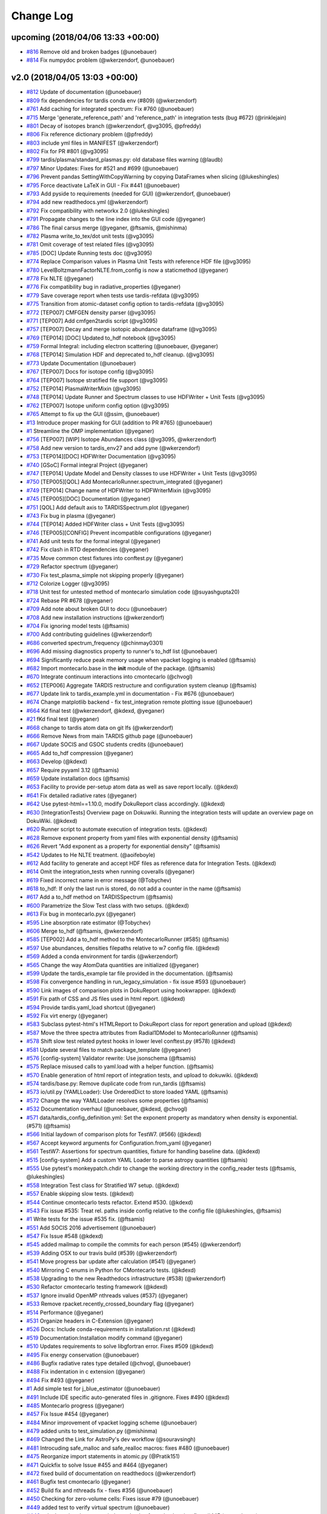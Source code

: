 Change Log
----------

upcoming (2018/04/06 13:33 +00:00)
~~~~~~~~~~~~~~~~~~~~~~~~~~~~~~~~~~

-  `#816 <https://github.com/tardis-sn/tardis/pull/816>`__ Remove old
   and broken badges (@unoebauer)
-  `#814 <https://github.com/tardis-sn/tardis/pull/814>`__ Fix numpydoc
   problem (@wkerzendorf, @unoebauer)

v2.0 (2018/04/05 13:03 +00:00)
~~~~~~~~~~~~~~~~~~~~~~~~~~~~~~

-  `#812 <https://github.com/tardis-sn/tardis/pull/812>`__ Update of
   documentation (@unoebauer)
-  `#809 <https://github.com/tardis-sn/tardis/pull/809>`__ fix
   dependencies for tardis conda env (#809) (@wkerzendorf)
-  `#761 <https://github.com/tardis-sn/tardis/pull/761>`__ Add caching
   for integrated spectrum: Fix #760 (@unoebauer)
-  `#715 <https://github.com/tardis-sn/tardis/pull/715>`__ Merge
   'generate\_reference\_path' and 'reference\_path' in integration
   tests (bug #672) (@rinklejain)
-  `#801 <https://github.com/tardis-sn/tardis/pull/801>`__ Decay of
   isotopes branch (@wkerzendorf, @vg3095, @pfreddy)
-  `#806 <https://github.com/tardis-sn/tardis/pull/806>`__ Fix reference
   dictionary problem (@pfreddy)
-  `#803 <https://github.com/tardis-sn/tardis/pull/803>`__ include yml
   files in MANIFEST (@wkerzendorf)
-  `#802 <https://github.com/tardis-sn/tardis/pull/802>`__ Fix for PR
   #801 (@vg3095)
-  `#799 <https://github.com/tardis-sn/tardis/pull/799>`__
   tardis/plasma/standard\_plasmas.py: old database files warning
   (@laudb)
-  `#797 <https://github.com/tardis-sn/tardis/pull/797>`__ Minor
   Updates: Fixes for #521 and #699 (@unoebauer)
-  `#796 <https://github.com/tardis-sn/tardis/pull/796>`__ Prevent
   pandas SettingWithCopyWarning by copying DataFrames when slicing
   (@lukeshingles)
-  `#795 <https://github.com/tardis-sn/tardis/pull/795>`__ Force
   deactivate LaTeX in GUI - Fix #441 (@unoebauer)
-  `#793 <https://github.com/tardis-sn/tardis/pull/793>`__ Add pyside to
   requirements (needed for GUI) (@wkerzendorf, @unoebauer)
-  `#794 <https://github.com/tardis-sn/tardis/pull/794>`__ add new
   readthedocs.yml (@wkerzendorf)
-  `#792 <https://github.com/tardis-sn/tardis/pull/792>`__ Fix
   compatibility with networkx 2.0 (@lukeshingles)
-  `#791 <https://github.com/tardis-sn/tardis/pull/791>`__ Propagate
   changes to the line index into the GUI code (@yeganer)
-  `#786 <https://github.com/tardis-sn/tardis/pull/786>`__ The final
   carsus merge (@yeganer, @ftsamis, @mishinma)
-  `#782 <https://github.com/tardis-sn/tardis/pull/782>`__ Plasma
   write\_to\_tex/dot unit tests (@vg3095)
-  `#781 <https://github.com/tardis-sn/tardis/pull/781>`__ Omit coverage
   of test related files (@vg3095)
-  `#785 <https://github.com/tardis-sn/tardis/pull/785>`__ [DOC] Update
   Running tests doc (@vg3095)
-  `#774 <https://github.com/tardis-sn/tardis/pull/774>`__ Replace
   Comparison values in Plasma Unit Tests with reference HDF file
   (@vg3095)
-  `#780 <https://github.com/tardis-sn/tardis/pull/780>`__
   LevelBoltzmannFactorNLTE.from\_config is now a staticmethod
   (@yeganer)
-  `#778 <https://github.com/tardis-sn/tardis/pull/778>`__ Fix NLTE
   (@yeganer)
-  `#776 <https://github.com/tardis-sn/tardis/pull/776>`__ Fix
   compatibility bug in radiative\_properties (@yeganer)
-  `#779 <https://github.com/tardis-sn/tardis/pull/779>`__ Save coverage
   report when tests use tardis-refdata (@vg3095)
-  `#775 <https://github.com/tardis-sn/tardis/pull/775>`__ Transition
   from atomic-dataset config option to tardis-refdata (@vg3095)
-  `#772 <https://github.com/tardis-sn/tardis/pull/772>`__ [TEP007]
   CMFGEN density parser (@vg3095)
-  `#771 <https://github.com/tardis-sn/tardis/pull/771>`__ [TEP007] Add
   cmfgen2tardis script (@vg3095)
-  `#757 <https://github.com/tardis-sn/tardis/pull/757>`__ [TEP007]
   Decay and merge isotopic abundance dataframe (@vg3095)
-  `#769 <https://github.com/tardis-sn/tardis/pull/769>`__ [TEP014]
   [DOC] Updated to\_hdf notebook (@vg3095)
-  `#759 <https://github.com/tardis-sn/tardis/pull/759>`__ Formal
   Integral: including electron scattering (@unoebauer, @yeganer)
-  `#768 <https://github.com/tardis-sn/tardis/pull/768>`__ [TEP014]
   Simulation HDF and deprecated to\_hdf cleanup. (@vg3095)
-  `#773 <https://github.com/tardis-sn/tardis/pull/773>`__ Update
   Documentation (@unoebauer)
-  `#767 <https://github.com/tardis-sn/tardis/pull/767>`__ [TEP007] Docs
   for isotope config (@vg3095)
-  `#764 <https://github.com/tardis-sn/tardis/pull/764>`__ [TEP007]
   Isotope stratified file support (@vg3095)
-  `#752 <https://github.com/tardis-sn/tardis/pull/752>`__ [TEP014]
   PlasmaWriterMixin (@vg3095)
-  `#748 <https://github.com/tardis-sn/tardis/pull/748>`__ [TEP014]
   Update Runner and Spectrum classes to use HDFWriter + Unit Tests
   (@vg3095)
-  `#762 <https://github.com/tardis-sn/tardis/pull/762>`__ [TEP007]
   Isotope uniform config option (@vg3095)
-  `#765 <https://github.com/tardis-sn/tardis/pull/765>`__ Attempt to
   fix up the GUI (@ssim, @unoebauer)
-  `#13 <https://github.com/tardis-sn/tardis/pull/13>`__ Introduce
   proper masking for GUI (addition to PR #765) (@unoebauer)
-  `#1 <https://github.com/tardis-sn/tardis/pull/1>`__ Streamline the
   OMP implementation (@yeganer)
-  `#756 <https://github.com/tardis-sn/tardis/pull/756>`__ [TEP007]
   [WIP] Isotope Abundances class (@vg3095, @wkerzendorf)
-  `#758 <https://github.com/tardis-sn/tardis/pull/758>`__ Add new
   version to tardis\_env27 and add pyne (@wkerzendorf)
-  `#753 <https://github.com/tardis-sn/tardis/pull/753>`__ [TEP014][DOC]
   HDFWriter Documentation (@vg3095)
-  `#740 <https://github.com/tardis-sn/tardis/pull/740>`__ [GSoC] Formal
   integral Project (@yeganer)
-  `#747 <https://github.com/tardis-sn/tardis/pull/747>`__ [TEP014]
   Update Model and Density classes to use HDFWriter + Unit Tests
   (@vg3095)
-  `#750 <https://github.com/tardis-sn/tardis/pull/750>`__ [TEP005][QOL]
   Add MontecarloRunner.spectrum\_integrated (@yeganer)
-  `#749 <https://github.com/tardis-sn/tardis/pull/749>`__ [TEP014]
   Change name of HDFWriter to HDFWriterMixin (@vg3095)
-  `#745 <https://github.com/tardis-sn/tardis/pull/745>`__ [TEP005][DOC]
   Documentation (@yeganer)
-  `#751 <https://github.com/tardis-sn/tardis/pull/751>`__ [QOL] Add
   default axis to TARDISSpectrum.plot (@yeganer)
-  `#743 <https://github.com/tardis-sn/tardis/pull/743>`__ Fix bug in
   plasma (@yeganer)
-  `#744 <https://github.com/tardis-sn/tardis/pull/744>`__ [TEP014]
   Added HDFWriter class + Unit Tests (@vg3095)
-  `#746 <https://github.com/tardis-sn/tardis/pull/746>`__
   [TEP005][CONFIG] Prevent incompatible configurations (@yeganer)
-  `#741 <https://github.com/tardis-sn/tardis/pull/741>`__ Add unit
   tests for the formal integral (@yeganer)
-  `#742 <https://github.com/tardis-sn/tardis/pull/742>`__ Fix clash in
   RTD dependencies (@yeganer)
-  `#735 <https://github.com/tardis-sn/tardis/pull/735>`__ Move common
   ctest fixtures into conftest.py (@yeganer)
-  `#729 <https://github.com/tardis-sn/tardis/pull/729>`__ Refactor
   spectrum (@yeganer)
-  `#730 <https://github.com/tardis-sn/tardis/pull/730>`__ Fix
   test\_plasma\_simple not skipping properly (@yeganer)
-  `#712 <https://github.com/tardis-sn/tardis/pull/712>`__ Colorize
   Logger (@vg3095)
-  `#718 <https://github.com/tardis-sn/tardis/pull/718>`__ Unit test for
   untested method of montecarlo simulation code (@suyashgupta20)
-  `#724 <https://github.com/tardis-sn/tardis/pull/724>`__ Rebase PR
   #678 (@yeganer)
-  `#709 <https://github.com/tardis-sn/tardis/pull/709>`__ Add note
   about broken GUI to docu (@unoebauer)
-  `#708 <https://github.com/tardis-sn/tardis/pull/708>`__ Add new
   installation instructions (@wkerzendorf)
-  `#704 <https://github.com/tardis-sn/tardis/pull/704>`__ Fix ignoring
   model tests (@ftsamis)
-  `#700 <https://github.com/tardis-sn/tardis/pull/700>`__ Add
   contributing guidelines (@wkerzendorf)
-  `#686 <https://github.com/tardis-sn/tardis/pull/686>`__ converted
   spectrum\_frequency (@chinmay0301)
-  `#696 <https://github.com/tardis-sn/tardis/pull/696>`__ Add missing
   diagnostics property to runner's to\_hdf list (@unoebauer)
-  `#694 <https://github.com/tardis-sn/tardis/pull/694>`__ Significantly
   reduce peak memory usage when vpacket logging is enabled (@ftsamis)
-  `#682 <https://github.com/tardis-sn/tardis/pull/682>`__ Import
   montecarlo.base in the **init** module of the package. (@ftsamis)
-  `#670 <https://github.com/tardis-sn/tardis/pull/670>`__ Integrate
   continuum interactions into cmontecarlo (@chvogl)
-  `#652 <https://github.com/tardis-sn/tardis/pull/652>`__ [TEP006]
   Aggregate TARDIS restructure and configuration system cleanup
   (@ftsamis)
-  `#677 <https://github.com/tardis-sn/tardis/pull/677>`__ Update link
   to tardis\_example.yml in documentation - Fix #676 (@unoebauer)
-  `#674 <https://github.com/tardis-sn/tardis/pull/674>`__ Change
   matplotlib backend - fix test\_integration remote plotting issue
   (@unoebauer)
-  `#664 <https://github.com/tardis-sn/tardis/pull/664>`__ Kd final test
   (@wkerzendorf, @kdexd, @yeganer)
-  `#21 <https://github.com/tardis-sn/tardis/pull/21>`__ fKd final test
   (@yeganer)
-  `#668 <https://github.com/tardis-sn/tardis/pull/668>`__ change to
   tardis atom data on git lfs (@wkerzendorf)
-  `#666 <https://github.com/tardis-sn/tardis/pull/666>`__ Remove News
   from main TARDIS github page (@unoebauer)
-  `#667 <https://github.com/tardis-sn/tardis/pull/667>`__ Update SOCIS
   and GSOC students credits (@unoebauer)
-  `#665 <https://github.com/tardis-sn/tardis/pull/665>`__ Add to\_hdf
   compression (@yeganer)
-  `#663 <https://github.com/tardis-sn/tardis/pull/663>`__ Develop
   (@kdexd)
-  `#657 <https://github.com/tardis-sn/tardis/pull/657>`__ Require
   pyyaml 3.12 (@ftsamis)
-  `#659 <https://github.com/tardis-sn/tardis/pull/659>`__ Update
   installation docs (@ftsamis)
-  `#653 <https://github.com/tardis-sn/tardis/pull/653>`__ Facility to
   provide per-setup atom data as well as save report locally. (@kdexd)
-  `#641 <https://github.com/tardis-sn/tardis/pull/641>`__ Fix detailed
   radiative rates (@yeganer)
-  `#642 <https://github.com/tardis-sn/tardis/pull/642>`__ Use
   pytest-html==1.10.0, modify DokuReport class accordingly. (@kdexd)
-  `#630 <https://github.com/tardis-sn/tardis/pull/630>`__
   [IntegrationTests] Overview page on Dokuwiki. Running the integration
   tests will update an overview page on DokuWiki. (@kdexd)
-  `#620 <https://github.com/tardis-sn/tardis/pull/620>`__ Runner script
   to automate execution of integration tests. (@kdexd)
-  `#628 <https://github.com/tardis-sn/tardis/pull/628>`__ Remove
   exponent property from yaml files with exponential density (@ftsamis)
-  `#626 <https://github.com/tardis-sn/tardis/pull/626>`__ Revert "Add
   exponent as a property for exponential density" (@ftsamis)
-  `#542 <https://github.com/tardis-sn/tardis/pull/542>`__ Updates to He
   NLTE treatment. (@aoifeboyle)
-  `#612 <https://github.com/tardis-sn/tardis/pull/612>`__ Add facility
   to generate and accept HDF files as reference data for Integration
   Tests. (@kdexd)
-  `#614 <https://github.com/tardis-sn/tardis/pull/614>`__ Omit the
   integration\_tests when running coveralls (@yeganer)
-  `#619 <https://github.com/tardis-sn/tardis/pull/619>`__ Fixed
   incorrect name in error message (@Tobychev)
-  `#618 <https://github.com/tardis-sn/tardis/pull/618>`__ to\_hdf: If
   only the last run is stored, do not add a counter in the name
   (@ftsamis)
-  `#617 <https://github.com/tardis-sn/tardis/pull/617>`__ Add a to\_hdf
   method on TARDISSpectrum (@ftsamis)
-  `#600 <https://github.com/tardis-sn/tardis/pull/600>`__ Parametrize
   the Slow Test class with two setups. (@kdexd)
-  `#613 <https://github.com/tardis-sn/tardis/pull/613>`__ Fix bug in
   montecarlo.pyx (@yeganer)
-  `#595 <https://github.com/tardis-sn/tardis/pull/595>`__ Line
   absorption rate estimator (@Tobychev)
-  `#606 <https://github.com/tardis-sn/tardis/pull/606>`__ Merge to\_hdf
   (@ftsamis, @wkerzendorf)
-  `#585 <https://github.com/tardis-sn/tardis/pull/585>`__ [TEP002] Add
   a to\_hdf method to the MontecarloRunner (#585) (@ftsamis)
-  `#597 <https://github.com/tardis-sn/tardis/pull/597>`__ Use
   abundances, densities filepaths relative to w7 config file. (@kdexd)
-  `#569 <https://github.com/tardis-sn/tardis/pull/569>`__ Added a conda
   environment for tardis (@wkerzendorf)
-  `#565 <https://github.com/tardis-sn/tardis/pull/565>`__ Change the
   way AtomData quantities are initialized (@yeganer)
-  `#599 <https://github.com/tardis-sn/tardis/pull/599>`__ Update the
   tardis\_example tar file provided in the documentation. (@ftsamis)
-  `#598 <https://github.com/tardis-sn/tardis/pull/598>`__ Fix
   convergence handling in run\_legacy\_simulation - fix issue #593
   (@unoebauer)
-  `#590 <https://github.com/tardis-sn/tardis/pull/590>`__ Link images
   of comparison plots in DokuReport using hookwrapper. (@kdexd)
-  `#591 <https://github.com/tardis-sn/tardis/pull/591>`__ Fix path of
   CSS and JS files used in html report. (@kdexd)
-  `#594 <https://github.com/tardis-sn/tardis/pull/594>`__ Provide
   tardis.yaml\_load shortcut (@yeganer)
-  `#592 <https://github.com/tardis-sn/tardis/pull/592>`__ Fix virt
   energy (@yeganer)
-  `#583 <https://github.com/tardis-sn/tardis/pull/583>`__ Subclass
   pytest-html's HTMLReport to DokuReport class for report generation
   and upload (@kdexd)
-  `#587 <https://github.com/tardis-sn/tardis/pull/587>`__ Move the
   three spectra attributes from Radial1DModel to MontecarloRunner
   (@ftsamis)
-  `#578 <https://github.com/tardis-sn/tardis/pull/578>`__ Shift slow
   test related pytest hooks in lower level conftest.py (#578) (@kdexd)
-  `#581 <https://github.com/tardis-sn/tardis/pull/581>`__ Update
   several files to match package\_template (@yeganer)
-  `#576 <https://github.com/tardis-sn/tardis/pull/576>`__
   [config-system] Validator rewrite: Use jsonschema (@ftsamis)
-  `#575 <https://github.com/tardis-sn/tardis/pull/575>`__ Replace
   misused calls to yaml.load with a helper function. (@ftsamis)
-  `#570 <https://github.com/tardis-sn/tardis/pull/570>`__ Enable
   generation of html report of integration tests, and upload to
   dokuwiki. (@kdexd)
-  `#574 <https://github.com/tardis-sn/tardis/pull/574>`__
   tardis/base.py: Remove duplicate code from run\_tardis (@ftsamis)
-  `#573 <https://github.com/tardis-sn/tardis/pull/573>`__ io/util.py
   (YAMLLoader): Use OrderedDict to store loaded YAML (@ftsamis)
-  `#572 <https://github.com/tardis-sn/tardis/pull/572>`__ Change the
   way YAMLLoader resolves some properties (@ftsamis)
-  `#532 <https://github.com/tardis-sn/tardis/pull/532>`__ Documentation
   overhaul (@unoebauer, @kdexd, @chvogl)
-  `#571 <https://github.com/tardis-sn/tardis/pull/571>`__
   data/tardis\_config\_definition.yml: Set the exponent property as
   mandatory when density is exponential. (#571) (@ftsamis)
-  `#566 <https://github.com/tardis-sn/tardis/pull/566>`__ Initial
   laydown of comparison plots for TestW7. (#566) (@kdexd)
-  `#567 <https://github.com/tardis-sn/tardis/pull/567>`__ Accept
   keyword arguments for Configuration.from\_yaml (@yeganer)
-  `#561 <https://github.com/tardis-sn/tardis/pull/561>`__ TestW7:
   Assertions for spectrum quantities, fixture for handling baseline
   data. (@kdexd)
-  `#515 <https://github.com/tardis-sn/tardis/pull/515>`__
   [config-system] Add a custom YAML Loader to parse astropy quantities
   (@ftsamis)
-  `#555 <https://github.com/tardis-sn/tardis/pull/555>`__ Use pytest's
   monkeypatch.chdir to change the working directory in the
   config\_reader tests (@ftsamis, @lukeshingles)
-  `#558 <https://github.com/tardis-sn/tardis/pull/558>`__ Integration
   Test class for Stratified W7 setup. (@kdexd)
-  `#557 <https://github.com/tardis-sn/tardis/pull/557>`__ Enable
   skipping slow tests. (@kdexd)
-  `#544 <https://github.com/tardis-sn/tardis/pull/544>`__ Continue
   cmontecarlo tests refactor. Extend #530. (@kdexd)
-  `#543 <https://github.com/tardis-sn/tardis/pull/543>`__ Fix issue
   #535: Treat rel. paths inside config relative to the config file
   (@lukeshingles, @ftsamis)
-  `#1 <https://github.com/tardis-sn/tardis/pull/1>`__ Write tests for
   the issue #535 fix. (@ftsamis)
-  `#551 <https://github.com/tardis-sn/tardis/pull/551>`__ Add SOCIS
   2016 advertisement (@unoebauer)
-  `#547 <https://github.com/tardis-sn/tardis/pull/547>`__ Fix Issue
   #548 (@kdexd)
-  `#545 <https://github.com/tardis-sn/tardis/pull/545>`__ added mailmap
   to compile the commits for each person (#545) (@wkerzendorf)
-  `#539 <https://github.com/tardis-sn/tardis/pull/539>`__ Adding OSX to
   our travis build (#539) (@wkerzendorf)
-  `#541 <https://github.com/tardis-sn/tardis/pull/541>`__ Move progress
   bar update after calculation (#541) (@yeganer)
-  `#540 <https://github.com/tardis-sn/tardis/pull/540>`__ Mirroring C
   enums in Python for CMontecarlo tests. (@kdexd)
-  `#538 <https://github.com/tardis-sn/tardis/pull/538>`__ Upgrading to
   the new Readthedocs infrastructure (#538) (@wkerzendorf)
-  `#530 <https://github.com/tardis-sn/tardis/pull/530>`__ Refactor
   cmontecarlo testing framework (@kdexd)
-  `#537 <https://github.com/tardis-sn/tardis/pull/537>`__ Ignore
   invalid OpenMP nthreads values (#537) (@yeganer)
-  `#533 <https://github.com/tardis-sn/tardis/pull/533>`__ Remove
   rpacket.recently\_crossed\_boundary flag (@yeganer)
-  `#514 <https://github.com/tardis-sn/tardis/pull/514>`__ Performance
   (@yeganer)
-  `#531 <https://github.com/tardis-sn/tardis/pull/531>`__ Organize
   headers in C-Extension (@yeganer)
-  `#526 <https://github.com/tardis-sn/tardis/pull/526>`__ Docs: Include
   conda-requirements in installation.rst (@kdexd)
-  `#519 <https://github.com/tardis-sn/tardis/pull/519>`__
   Documentation:Installation modify command (@yeganer)
-  `#510 <https://github.com/tardis-sn/tardis/pull/510>`__ Updates
   requirements to solve libgfortran error. Fixes #509 (@kdexd)
-  `#495 <https://github.com/tardis-sn/tardis/pull/495>`__ Fix energy
   conservation (@unoebauer)
-  `#486 <https://github.com/tardis-sn/tardis/pull/486>`__ Bugfix
   radiative rates type detailed (@chvogl, @unoebauer)
-  `#488 <https://github.com/tardis-sn/tardis/pull/488>`__ Fix
   indentation in c extension (@yeganer)
-  `#494 <https://github.com/tardis-sn/tardis/pull/494>`__ Fix #493
   (@yeganer)
-  `#1 <https://github.com/tardis-sn/tardis/pull/1>`__ Add simple test
   for j\_blue\_estimator (@unoebauer)
-  `#491 <https://github.com/tardis-sn/tardis/pull/491>`__ Include IDE
   specific auto-generated files in .gitignore. Fixes #490 (@kdexd)
-  `#485 <https://github.com/tardis-sn/tardis/pull/485>`__ Montecarlo
   progress (@yeganer)
-  `#457 <https://github.com/tardis-sn/tardis/pull/457>`__ Fix Issue
   #454 (@yeganer)
-  `#484 <https://github.com/tardis-sn/tardis/pull/484>`__ Minor
   improvement of vpacket logging scheme (@unoebauer)
-  `#479 <https://github.com/tardis-sn/tardis/pull/479>`__ added units
   to test\_simulation.py (@mishinma)
-  `#469 <https://github.com/tardis-sn/tardis/pull/469>`__ Changed the
   Link for AstroPy's dev workflow (@souravsingh)
-  `#481 <https://github.com/tardis-sn/tardis/pull/481>`__ Introcuding
   safe\_malloc and safe\_realloc macros: fixes #480 (@unoebauer)
-  `#475 <https://github.com/tardis-sn/tardis/pull/475>`__ Reorganize
   import statements in atomic.py (@Pratik151)
-  `#471 <https://github.com/tardis-sn/tardis/pull/471>`__ Quickfix to
   solve Issue #455 and #464 (@yeganer)
-  `#472 <https://github.com/tardis-sn/tardis/pull/472>`__ fixed build
   of documentation on readthedocs (@wkerzendorf)
-  `#461 <https://github.com/tardis-sn/tardis/pull/461>`__ Bugfix test
   cmontecarlo (@yeganer)
-  `#452 <https://github.com/tardis-sn/tardis/pull/452>`__ Build fix and
   nthreads fix - fixes #356 (@unoebauer)
-  `#450 <https://github.com/tardis-sn/tardis/pull/450>`__ Checking for
   zero-volume cells: Fixes issue #79 (@unoebauer)
-  `#449 <https://github.com/tardis-sn/tardis/pull/449>`__ added test to
   verify virtual spectrum (@unoebauer)
-  `#446 <https://github.com/tardis-sn/tardis/pull/446>`__ calculate
   virtual spectrum independently of vpacket loggin - fixes #445
   (@unoebauer)
-  `#440 <https://github.com/tardis-sn/tardis/pull/440>`__ started
   addressing issue #436 (@unoebauer)
-  `#426 <https://github.com/tardis-sn/tardis/pull/426>`__ Simulation -
   restructure (@wkerzendorf)
-  `#434 <https://github.com/tardis-sn/tardis/pull/434>`__ updated the
   .travis.yml file to do a rehash before executing conda (@wkerzendorf)
-  `#433 <https://github.com/tardis-sn/tardis/pull/433>`__ Optional
   vpacket logging WIP (@tardis-sn)
-  `#425 <https://github.com/tardis-sn/tardis/pull/425>`__ Updated
   nlte.rst (@souravsingh)
-  `#424 <https://github.com/tardis-sn/tardis/pull/424>`__ added a new
   requirement for astropy (@wkerzendorf)
-  `#1 <https://github.com/tardis-sn/tardis/pull/1>`__ Update nlte.rst
   (@souravsingh)
-  `#375 <https://github.com/tardis-sn/tardis/pull/375>`__ made sure
   that atomic does not reinsert the index into the dataframe
   (@wkerzendorf)
-  `#420 <https://github.com/tardis-sn/tardis/pull/420>`__ Memory issue
   (@wkerzendorf)
-  `#416 <https://github.com/tardis-sn/tardis/pull/416>`__ added new
   version requirements for pandas and astropy (@wkerzendorf)
-  `#414 <https://github.com/tardis-sn/tardis/pull/414>`__ Improvements
   to He approximation. (@aoifeboyle)
-  `#413 <https://github.com/tardis-sn/tardis/pull/413>`__ WIP
   Docstrings (@wkerzendorf)
-  `#412 <https://github.com/tardis-sn/tardis/pull/412>`__ Fix for zeta
   issues. (@wkerzendorf)
-  `#3 <https://github.com/tardis-sn/tardis/pull/3>`__ Plasma/ab zeta
   fix (@wkerzendorf)
-  `#410 <https://github.com/tardis-sn/tardis/pull/410>`__ WIP: Cleaning
   up plasma (@wkerzendorf)
-  `#399 <https://github.com/tardis-sn/tardis/pull/399>`__ Plasma
   optimization (@wkerzendorf, @mreineck)
-  `#2 <https://github.com/tardis-sn/tardis/pull/2>`__ fix for chi\_0
   problem (@wkerzendorf)
-  `#19 <https://github.com/tardis-sn/tardis/pull/19>`__ Plasma
   optimisation fix. (@aoifeboyle)
-  `#404 <https://github.com/tardis-sn/tardis/pull/404>`__
   Montecarlo/new packet source (@wkerzendorf)
-  `#407 <https://github.com/tardis-sn/tardis/pull/407>`__ Organising of
   plasma base files. (@aoifeboyle)
-  `#405 <https://github.com/tardis-sn/tardis/pull/405>`__ Pandas
   macroatom issue fix (@wkerzendorf)
-  `#406 <https://github.com/tardis-sn/tardis/pull/406>`__ Numerical He
   NLTE. (@aoifeboyle)
-  `#401 <https://github.com/tardis-sn/tardis/pull/401>`__ Alternative
   fix for issue #393 (@mreineck)
-  `#398 <https://github.com/tardis-sn/tardis/pull/398>`__ More cleanups
   (@mreineck)
-  `#400 <https://github.com/tardis-sn/tardis/pull/400>`__ Change to
   NLTE properties (@aoifeboyle)
-  `#397 <https://github.com/tardis-sn/tardis/pull/397>`__
   Montecarlo/memoryview (@wkerzendorf)
-  `#396 <https://github.com/tardis-sn/tardis/pull/396>`__ added
   virt\_packet properties to to\_hdf5 list (Kromer plot) (@unoebauer)
-  `#391 <https://github.com/tardis-sn/tardis/pull/391>`__ More work on
   cmontecarlo.c and the unit tests (@mreineck)
-  `#364 <https://github.com/tardis-sn/tardis/pull/364>`__ added tardis
   stats (@wkerzendorf)
-  `#392 <https://github.com/tardis-sn/tardis/pull/392>`__ Consistency
   between old virtual packet arrays and new ones introduced in PR 384
   (@unoebauer)
-  `#389 <https://github.com/tardis-sn/tardis/pull/389>`__ changes to
   address issue #388 (@mreineck)
-  `#386 <https://github.com/tardis-sn/tardis/pull/386>`__ improve
   inlining specifications and fix a few problems (@mreineck)
-  `#384 <https://github.com/tardis-sn/tardis/pull/384>`__ Minor changes
   in Monte Carlo and model part for Kromer plots (@unoebauer)
-  `#374 <https://github.com/tardis-sn/tardis/pull/374>`__ WIP: Helium
   approx. (@wkerzendorf)
-  `#382 <https://github.com/tardis-sn/tardis/pull/382>`__ Improvements
   to plasma graph (@aoifeboyle)
-  `#381 <https://github.com/tardis-sn/tardis/pull/381>`__ Fix to plasma
   issue with GUI. (@aoifeboyle)
-  `#379 <https://github.com/tardis-sn/tardis/pull/379>`__ Fix of
   to\_hdf5. (@aoifeboyle)
-  `#377 <https://github.com/tardis-sn/tardis/pull/377>`__ Plasma static
   methods (@aoifeboyle)
-  `#373 <https://github.com/tardis-sn/tardis/pull/373>`__ Removing
   test\_plasma\_nlte.py. (@aoifeboyle)
-  `#372 <https://github.com/tardis-sn/tardis/pull/372>`__ Correcting
   some old plasma tests. (@aoifeboyle)
-  `#304 <https://github.com/tardis-sn/tardis/pull/304>`__ Plasma
   restructure (@wkerzendorf)
-  `#370 <https://github.com/tardis-sn/tardis/pull/370>`__ Removed some
   tests temporarily. (@aoifeboyle)
-  `#369 <https://github.com/tardis-sn/tardis/pull/369>`__ Removed
   import plasma\_array (@aoifeboyle)
-  `#368 <https://github.com/tardis-sn/tardis/pull/368>`__ Fixing plasma
   merge (@aoifeboyle)
-  `#367 <https://github.com/tardis-sn/tardis/pull/367>`__ preparing for
   the new container archictecture used by travis (@wkerzendorf)
-  `#365 <https://github.com/tardis-sn/tardis/pull/365>`__ LTE Plasma
   Test (@aoifeboyle)
-  `#361 <https://github.com/tardis-sn/tardis/pull/361>`__ Added
   formulae to graph. (@aoifeboyle)
-  `#360 <https://github.com/tardis-sn/tardis/pull/360>`__
   Rebasedvirtrunner (@orbitfold, @wkerzendorf)
-  `#362 <https://github.com/tardis-sn/tardis/pull/362>`__ Adjusted
   stimulated emission factor for NLTE. (@aoifeboyle)
-  `#355 <https://github.com/tardis-sn/tardis/pull/355>`__ Add
   with-openmp to develop (@orbitfold)
-  `#354 <https://github.com/tardis-sn/tardis/pull/354>`__ added print
   statement for openmp (@wkerzendorf)
-  `#350 <https://github.com/tardis-sn/tardis/pull/350>`__
   Tidying/Testing/Documenting Plasma (@aoifeboyle)
-  `#352 <https://github.com/tardis-sn/tardis/pull/352>`__ Attempt at
   solution. (@aoifeboyle)
-  `#330 <https://github.com/tardis-sn/tardis/pull/330>`__ [GSoC 2015
   WIP] Testing other montecarlo functions (@kaushik94)
-  `#347 <https://github.com/tardis-sn/tardis/pull/347>`__ NLTE
   (@aoifeboyle)
-  `#325 <https://github.com/tardis-sn/tardis/pull/325>`__ Bound-free
   interactions (@chvogl)
-  `#344 <https://github.com/tardis-sn/tardis/pull/344>`__
   Plasma/multiple outputs (@aoifeboyle)
-  `#346 <https://github.com/tardis-sn/tardis/pull/346>`__ linked the
   plasma documentation again (@wkerzendorf)
-  `#338 <https://github.com/tardis-sn/tardis/pull/338>`__ OpenMP WIP
   (@orbitfold)
-  `#343 <https://github.com/tardis-sn/tardis/pull/343>`__ Plasma/multi
   output (@wkerzendorf)
-  `#17 <https://github.com/tardis-sn/tardis/pull/17>`__ Fixes.
   (@aoifeboyle)
-  `#324 <https://github.com/tardis-sn/tardis/pull/324>`__ Gui package
   (WIP) (@gautam1168)
-  `#327 <https://github.com/tardis-sn/tardis/pull/327>`__ [GSoC 2015
   MRG] Testing getters setters (@kaushik94)
-  `#322 <https://github.com/tardis-sn/tardis/pull/322>`__ Updating the
   gui documentation. (@gautam1168)
-  `#296 <https://github.com/tardis-sn/tardis/pull/296>`__ Gui with
   menubars(WIP) (@gautam1168)
-  `#320 <https://github.com/tardis-sn/tardis/pull/320>`__ virtual
   packets frequency cut (@unoebauer)
-  `#314 <https://github.com/tardis-sn/tardis/pull/314>`__ Installation
   FAQ (@wkerzendorf)
-  `#310 <https://github.com/tardis-sn/tardis/pull/310>`__ A more
   detailed description of the montecarlo process (@wkerzendorf)
-  `#301 <https://github.com/tardis-sn/tardis/pull/301>`__ [GSoC 2015
   MRG] Restructuring Montecarlo (@kaushik94)
-  `#234 <https://github.com/tardis-sn/tardis/pull/234>`__ Removing
   usage of yield in test\_utils.py (@kaushik94)
-  `#299 <https://github.com/tardis-sn/tardis/pull/299>`__ Test of
   model\_reader.py (@wkerzendorf, @ssim)
-  `#288 <https://github.com/tardis-sn/tardis/pull/288>`__ -fixed
   discrepancy concerning hold\_iterations (@unoebauer)
-  `#286 <https://github.com/tardis-sn/tardis/pull/286>`__ Proposal for
   a new to HD5 function. (@mklauser)
-  `#283 <https://github.com/tardis-sn/tardis/pull/283>`__ fixed the
   reader for the older Paper1 format yaml files (@wkerzendorf)
-  `#269 <https://github.com/tardis-sn/tardis/pull/269>`__ Miscellaneous
   README changes (@iKevinY)
-  `#251 <https://github.com/tardis-sn/tardis/pull/251>`__ gui.py and
   running.rst edited for PyQt4 and PySide (@gautam1168)
-  `#250 <https://github.com/tardis-sn/tardis/pull/250>`__ Docs/pip reqs
   (@wkerzendorf)
-  `#244 <https://github.com/tardis-sn/tardis/pull/244>`__ added
   coverage back (@wkerzendorf)
-  `#240 <https://github.com/tardis-sn/tardis/pull/240>`__ rename of
   pip-requirements to conda-requirements (@wkerzendorf)
-  `#225 <https://github.com/tardis-sn/tardis/pull/225>`__ Test added in
   test\_atomic.py (@vaibhav4595)
-  `#223 <https://github.com/tardis-sn/tardis/pull/223>`__ Update
   git\_workflow.rst (@ujjwalwahi)

1.0rc3 (2015/03/03 12:54 +00:00)
~~~~~~~~~~~~~~~~~~~~~~~~~~~~~~~~

-  `#219 <https://github.com/tardis-sn/tardis/pull/219>`__ fixing
   run\_tardis (@wkerzendorf)

1.0.dev1419 (2015/02/19 13:58 +00:00)
~~~~~~~~~~~~~~~~~~~~~~~~~~~~~~~~~~~~~

-  `#218 <https://github.com/tardis-sn/tardis/pull/218>`__ Docs/anaconda
   install (@wkerzendorf)
-  `#217 <https://github.com/tardis-sn/tardis/pull/217>`__ Docs/fixing
   pip requirements (@wkerzendorf)
-  `#216 <https://github.com/tardis-sn/tardis/pull/216>`__ some fixes to
   the gui so it works with pyside (@wkerzendorf)
-  `#214 <https://github.com/tardis-sn/tardis/pull/214>`__ Preparing the
   docs for V1 (@wkerzendorf)
-  `#210 <https://github.com/tardis-sn/tardis/pull/210>`__ a restructure
   of the C-file file structure (@wkerzendorf, @mklauser)
-  `#7 <https://github.com/tardis-sn/tardis/pull/7>`__ include .c in
   montecarlo/src/ for the randomkit files (@mklauser)
-  `#209 <https://github.com/tardis-sn/tardis/pull/209>`__
   Testing/pandas version info (@wkerzendorf)
-  `#205 <https://github.com/tardis-sn/tardis/pull/205>`__ As simpler
   ``run_tardis`` (@wkerzendorf)
-  `#206 <https://github.com/tardis-sn/tardis/pull/206>`__ Minor but
   critical fix to binary search (reverse) (@ssim)
-  `#199 <https://github.com/tardis-sn/tardis/pull/199>`__ Gnuify
   cmontecarlo.c and cmontecarlo.h files (@orbitfold)
-  `#203 <https://github.com/tardis-sn/tardis/pull/203>`__
   Docs/reporting bugs (@wkerzendorf)
-  `#201 <https://github.com/tardis-sn/tardis/pull/201>`__ A critical
   warning was added to the model indicating that no packet has left the
   simulation through the outer boundary. (@mklauser)
-  `#200 <https://github.com/tardis-sn/tardis/pull/200>`__ added a new
   location for the atomic data. (@wkerzendorf)
-  `#196 <https://github.com/tardis-sn/tardis/pull/196>`__ New binary
   search added (@mklauser)
-  `#169 <https://github.com/tardis-sn/tardis/pull/169>`__ fix for #168
   (@mklauser)
-  `#194 <https://github.com/tardis-sn/tardis/pull/194>`__ Setup/fix
   requirements (@wkerzendorf)
-  `#188 <https://github.com/tardis-sn/tardis/pull/188>`__ A macro to
   automagically fix inline issues (@orbitfold)
-  `#190 <https://github.com/tardis-sn/tardis/pull/190>`__
   General/fixing unit problems (@wkerzendorf)
-  `#183 <https://github.com/tardis-sn/tardis/pull/183>`__ Added colon
   (@sofiatti)
-  `#179 <https://github.com/tardis-sn/tardis/pull/179>`__ making sure
   that if last\_no\_of\_packets is not specified that it is set t...
   (@wkerzendorf)
-  `#178 <https://github.com/tardis-sn/tardis/pull/178>`__ Atomic/fix
   reprepare (@wkerzendorf)
-  `#177 <https://github.com/tardis-sn/tardis/pull/177>`__ added
   from\_yaml and from\_config\_dict to ConfigurationNameSpace
   (@wkerzendorf)
-  `#175 <https://github.com/tardis-sn/tardis/pull/175>`__ Fix a few
   problems in cmontecarlo.c (@orbitfold, @wkerzendorf)
-  `#174 <https://github.com/tardis-sn/tardis/pull/174>`__ fixes added
   for clang compile on mac (@wkerzendorf)
-  `#171 <https://github.com/tardis-sn/tardis/pull/171>`__ Fix issues
   when using clang compiler (issue #170) (@orbitfold)
-  `#167 <https://github.com/tardis-sn/tardis/pull/167>`__ fix for #165
   (@mklauser, @wkerzendorf)
-  `#3 <https://github.com/tardis-sn/tardis/pull/3>`__ testing the new
   t\_inner fix (@wkerzendorf)
-  `#164 <https://github.com/tardis-sn/tardis/pull/164>`__ Config/toggle
   validation (@wkerzendorf)
-  `#151 <https://github.com/tardis-sn/tardis/pull/151>`__ WIP
   Montecarlo C Rewrite (@orbitfold)
-  `#160 <https://github.com/tardis-sn/tardis/pull/160>`__ how to get
   constant density? broken? (@wkerzendorf)

0.9.2 (2014/06/12 23:37 +00:00)
~~~~~~~~~~~~~~~~~~~~~~~~~~~~~~~

-  `#158 <https://github.com/tardis-sn/tardis/pull/158>`__ updated
   astropy\_helpers version (@wkerzendorf)
-  `#157 <https://github.com/tardis-sn/tardis/pull/157>`__ added yaml to
   pip-requirements and linked the doc pip-requirements to this
   (@wkerzendorf)
-  `#154 <https://github.com/tardis-sn/tardis/pull/154>`__ renamed
   Config to ConfigurationValidator (@wkerzendorf)
-  `#153 <https://github.com/tardis-sn/tardis/pull/153>`__ General mixup
   of 0.9.2b1 (@wkerzendorf)
-  `#152 <https://github.com/tardis-sn/tardis/pull/152>`__ importing
   problems with new C functions? (@wkerzendorf)
-  `#149 <https://github.com/tardis-sn/tardis/pull/149>`__ Edits to docs
   (@ssim)
-  `#150 <https://github.com/tardis-sn/tardis/pull/150>`__ Montecarlo
   flowchart (@orbitfold)
-  `#148 <https://github.com/tardis-sn/tardis/pull/148>`__ fixed
   config\_validator log\_lsun check (@wkerzendorf)
-  `#142 <https://github.com/tardis-sn/tardis/pull/142>`__ WIP Porting
   utility functions to C (issue #131) (@orbitfold)
-  `#137 <https://github.com/tardis-sn/tardis/pull/137>`__ TRAVIS
   passes. (@wkerzendorf)
-  `#143 <https://github.com/tardis-sn/tardis/pull/143>`__ Updating
   configuration name space (@wkerzendorf)
-  `#136 <https://github.com/tardis-sn/tardis/pull/136>`__ Updating the
   config reader to work with the validator (@wkerzendorf, @mklauser)
-  `#145 <https://github.com/tardis-sn/tardis/pull/145>`__ Adding full
   spectrum generation test to TRAVIS (@wkerzendorf)
-  `#144 <https://github.com/tardis-sn/tardis/pull/144>`__ Setup/switch
   to astropy helpers (@wkerzendorf)
-  `#6 <https://github.com/tardis-sn/tardis/pull/6>`__ Pr136 (@mklauser)
-  `#5 <https://github.com/tardis-sn/tardis/pull/5>`__ Pr136 (@mklauser)
-  `#4 <https://github.com/tardis-sn/tardis/pull/4>`__ Pr136 (@mklauser)
-  `#3 <https://github.com/tardis-sn/tardis/pull/3>`__ Pr136 (@mklauser)
-  `#2 <https://github.com/tardis-sn/tardis/pull/2>`__ bug fix for the
   container handling. ToDo Remove remove general except in...
   (@mklauser)
-  `#135 <https://github.com/tardis-sn/tardis/pull/135>`__ Adding
   documentation for d\_inner and d\_outer calculation (@wkerzendorf)
-  `#132 <https://github.com/tardis-sn/tardis/pull/132>`__ i try to
   rebase the dp to the master (@mklauser)
-  `#134 <https://github.com/tardis-sn/tardis/pull/134>`__ Test high
   temperature - outside of interpolation range of zeta factor
   (@wkerzendorf)
-  `#129 <https://github.com/tardis-sn/tardis/pull/129>`__ Re-implement
   binary\_search in C (@orbitfold)
-  `#127 <https://github.com/tardis-sn/tardis/pull/127>`__ Docs edit
   only ("accessing physical quantities") (@ssim)
-  `#116 <https://github.com/tardis-sn/tardis/pull/116>`__ Adding
   documentation for Workflow (@wkerzendorf, @ssim)
-  `#112 <https://github.com/tardis-sn/tardis/pull/112>`__ NLTE fixes -
   discussion needed before merge - relates to #109 (@ssim,
   @wkerzendorf)
-  `#11 <https://github.com/tardis-sn/tardis/pull/11>`__ fixing up the
   NLTE tests (@wkerzendorf)
-  `#10 <https://github.com/tardis-sn/tardis/pull/10>`__ Plasma/fix nlte
   tests (@wkerzendorf)
-  `#122 <https://github.com/tardis-sn/tardis/pull/122>`__ proposed
   restructing of binary search/line search (@ssim, @wkerzendorf,
   @mklauser)
-  `#9 <https://github.com/tardis-sn/tardis/pull/9>`__ Issue 123two
   (@mklauser)
-  `#124 <https://github.com/tardis-sn/tardis/pull/124>`__ updated
   current\_public\_table.rst (@wkerzendorf)
-  `#7 <https://github.com/tardis-sn/tardis/pull/7>`__ Fix line search
   (@wkerzendorf)
-  `#6 <https://github.com/tardis-sn/tardis/pull/6>`__ updated
   documentation to numpydoc standard (@wkerzendorf)
-  `#121 <https://github.com/tardis-sn/tardis/pull/121>`__ warning added
   for density file readin outside tabulated range (@ssim)
-  `#119 <https://github.com/tardis-sn/tardis/pull/119>`__ Fix to deal
   with possible problem in end of line list (@ssim)
-  `#118 <https://github.com/tardis-sn/tardis/pull/118>`__ Fix for the
   issue #84 Pull request for fixes / documentation edits related to the
   profiles (@ssim, @mklauser)
-  `#91 <https://github.com/tardis-sn/tardis/pull/91>`__ Documentation
   update to download atomic databases (@wkerzendorf)
-  `#110 <https://github.com/tardis-sn/tardis/pull/110>`__ #106
   suggestion for private variable names (@mklauser, @ssim)
-  `#111 <https://github.com/tardis-sn/tardis/pull/111>`__ minor fixed /
   logger statements (@ssim)
-  `#97 <https://github.com/tardis-sn/tardis/pull/97>`__ Fix for issue
   #81: Add warning if w > 1. (@thegyro)
-  `#92 <https://github.com/tardis-sn/tardis/pull/92>`__ Adding a simple
   test to run a full calculation (@wkerzendorf)
-  `#101 <https://github.com/tardis-sn/tardis/pull/101>`__ Fix for Issue
   #88: Moved test functions for tardis.util from test\_config\_reader
   (@thegyro)
-  `#94 <https://github.com/tardis-sn/tardis/pull/94>`__ Fix coveralls
   (@wkerzendorf)
-  `#87 <https://github.com/tardis-sn/tardis/pull/87>`__ Added --profile
   and --profiler\_log\_file command line arguments to enable...
   (@orbitfold)

0.9.1 (2014/02/04 01:51 +00:00)
~~~~~~~~~~~~~~~~~~~~~~~~~~~~~~~

-  `#74 <https://github.com/tardis-sn/tardis/pull/74>`__ fixed manifest
   to incluse ez\_setup.py and setuptools\_bootstrap.py. fixes...
   (@wkerzendorf)
-  `#78 <https://github.com/tardis-sn/tardis/pull/78>`__ cosmetic fixes
   (@ssim)
-  `#77 <https://github.com/tardis-sn/tardis/pull/77>`__ Docs edit
   (@ssim, @wkerzendorf)
-  `#1 <https://github.com/tardis-sn/tardis/pull/1>`__ Docs fix
   (@wkerzendorf, @ssim)
-  `#76 <https://github.com/tardis-sn/tardis/pull/76>`__ stuff with
   abundance profile readin (@ssim)
-  `#75 <https://github.com/tardis-sn/tardis/pull/75>`__ work on gui
   fixing (@ssim)
-  `#72 <https://github.com/tardis-sn/tardis/pull/72>`__ documentation
   update for release (@wkerzendorf)
-  `#71 <https://github.com/tardis-sn/tardis/pull/71>`__ New
   configuration style (@wkerzendorf)
-  `#70 <https://github.com/tardis-sn/tardis/pull/70>`__ added simple
   coveralls.io in there (@wkerzendorf)
-  `#69 <https://github.com/tardis-sn/tardis/pull/69>`__ Atomic/atomic
   symbols (@wkerzendorf)
-  `#67 <https://github.com/tardis-sn/tardis/pull/67>`__ Config/ascii
   file reader (@wkerzendorf)
-  `#68 <https://github.com/tardis-sn/tardis/pull/68>`__ Tests/fixing2
   (@wkerzendorf)
-  `#61 <https://github.com/tardis-sn/tardis/pull/61>`__ gui fix (@ssim)
-  `#60 <https://github.com/tardis-sn/tardis/pull/60>`__ General
   bugfixing (@wkerzendorf)
-  `#59 <https://github.com/tardis-sn/tardis/pull/59>`__ General
   bugfixing (@wkerzendorf, @nathanielatom, @ssim, @maryampatel)
-  `#54 <https://github.com/tardis-sn/tardis/pull/54>`__
   Montecarlo/reflection (@ssim)
-  `#52 <https://github.com/tardis-sn/tardis/pull/52>`__
   Montecarlo/reflection (@ssim, @wkerzendorf, @maryampatel,
   @nathanielatom)
-  `#51 <https://github.com/tardis-sn/tardis/pull/51>`__ Model/optimizig
   (@nathanielatom)
-  `#50 <https://github.com/tardis-sn/tardis/pull/50>`__ Gui/span
   (@nathanielatom)
-  `#49 <https://github.com/tardis-sn/tardis/pull/49>`__ Gui/span
   (@nathanielatom)
-  `#48 <https://github.com/tardis-sn/tardis/pull/48>`__ Gui/span
   (@nathanielatom, @wkerzendorf, @maryampatel)
-  `#39 <https://github.com/tardis-sn/tardis/pull/39>`__ General
   bugfixing (@wkerzendorf, @nathanielatom, @maryampatel)
-  `#46 <https://github.com/tardis-sn/tardis/pull/46>`__ Gui/dialogue
   (@nathanielatom, @wkerzendorf)
-  `#41 <https://github.com/tardis-sn/tardis/pull/41>`__ Gui/docs
   (@nathanielatom)
-  `#40 <https://github.com/tardis-sn/tardis/pull/40>`__ Gui/matplotlib
   figure (@nathanielatom, @maryampatel)
-  `#34 <https://github.com/tardis-sn/tardis/pull/34>`__ General
   bugfixing (@wkerzendorf)
-  `#32 <https://github.com/tardis-sn/tardis/pull/32>`__ Plasma/testing2
   (@maryampatel)
-  `#29 <https://github.com/tardis-sn/tardis/pull/29>`__ General
   bugfixing looks good to me (@wkerzendorf)
-  `#28 <https://github.com/tardis-sn/tardis/pull/28>`__ The same as
   last time but with small changes. (@mklauser)
-  `#26 <https://github.com/tardis-sn/tardis/pull/26>`__ Plasma/bound
   free (@mklauser)
-  `#25 <https://github.com/tardis-sn/tardis/pull/25>`__ Simulation/run
   single simulation (@wkerzendorf)

v0.9a (2013/02/14 21:15 +00:00)
~~~~~~~~~~~~~~~~~~~~~~~~~~~~~~~

-  `#24 <https://github.com/tardis-sn/tardis/pull/24>`__
   Montecarlo/extract - seems fine merging (@ssim)
-  `#22 <https://github.com/tardis-sn/tardis/pull/22>`__ Montecarlo/fix
   convergence (@wkerzendorf, @ssim)
-  `#20 <https://github.com/tardis-sn/tardis/pull/20>`__ Plasma/testing
   (@maryampatel)
-  `#18 <https://github.com/tardis-sn/tardis/pull/18>`__ Docs/fixdocs
   (@maryampatel)
-  `#17 <https://github.com/tardis-sn/tardis/pull/17>`__ Docs/fixdocs
   (@maryampatel)
-  `#16 <https://github.com/tardis-sn/tardis/pull/16>`__ Doc/atomic
   preliminary merge (@maryampatel)
-  `#14 <https://github.com/tardis-sn/tardis/pull/14>`__ Implemented all
   changes (@maryampatel)
-  `#13 <https://github.com/tardis-sn/tardis/pull/13>`__ Changed the
   main documentation page (@maryampatel)
